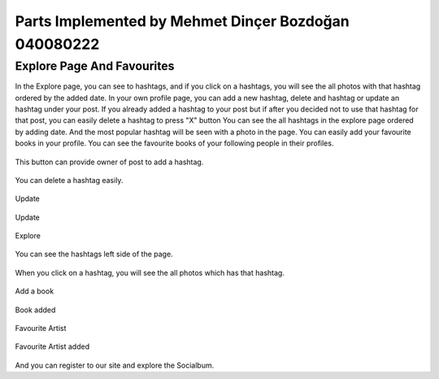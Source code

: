 Parts Implemented by Mehmet Dinçer Bozdoğan 040080222
================================================


Explore Page And Favourites
^^^^^^^^^^^^^^^^^^^^^^^^^^^^
In the Explore page, you can see to hashtags, and if you click on a hashtags, you will see the all photos with that hashtag ordered by the added date. 
In your own profile page, you can add a new hashtag, delete and hashtag or update an hashtag under your post. If you already added a hashtag to your post but if after you decided not to use that hashtag for that post, you can easily delete a hashtag to press "X" button
You can see the all hashtags in the explore page ordered by adding date. And the most popular hashtag will be seen with a photo in the page.
You can easily add your favourite books in your profile. You can see the favourite books of your following people in their profiles.

.. figure:: member5_addanewhashtag.png
   :scale: 80 %
   :alt: Add an hashtag for your post 
   :align: center

   This button can provide owner of post to add a hashtag. 

.. figure:: member5_deletehashtag.png
   :scale: 80 %
   :alt: Delete a hashtag
   :align: center
   
   You can delete a hashtag easily.
 
.. figure:: member5_update1.png
   :scale: 80 %
   :alt: Update
   :align: center
   
   Update
   
.. figure:: member5_update2.png
   :scale: 80 %
   :alt: Update
   :align: center  
   
   Update
   
.. figure:: member5_explore.png
   :scale: 80 %
   :alt: Explore page 
   :align: center

   Explore
   
.. figure:: member5_hashtags.png
   :scale: 80 %
   :alt: Hashtags ordered by date
   :align: center

   You can see the hashtags left side of the page.

.. figure:: member5_hashtagsphotos.png
   :scale: 80 %
   :alt: See all photos with a hashtag
   :align: center
   
   When you click on a hashtag, you will see the all photos which has that hashtag.
 
        
.. figure:: member5_addbook.png
   :scale: 80 %
   :alt: Add a book 
   :align: center
   
   Add a book
   
.. figure:: member5_addbook2.png
   :scale: 80 %
   :alt: Artists
   :align: center   
   
   Book added
   
.. figure:: member5_artists.png
   :scale: 80 %
   :alt: Book added
   :align: center 
   
   Favourite Artist
   
.. figure:: member5_artist.png
   :scale: 80 %
   :alt: Artist added 
   :align: center       
   
   Favourite Artist added 
      





And you can register to our site and explore the Socialbum.       